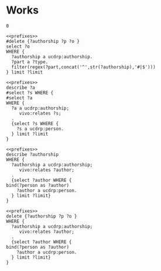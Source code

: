 * Works
:PROPERTIES:
:header-args:sparql: :url http://localhost:3030/experts/sparql
:END:

#+call: prefixes.org:lob-ingest()

#+RESULTS:
: 0

#+name: delete_authorship
#+BEGIN_SRC sparql :notangle  :noweb yes :var limit="5" :format raw :wrap SRC ttl :var authorship="authorship:2364120-3"
  <<prefixes>>
  #delete {?authorship ?p ?o }
  select ?o
  WHERE {
    ?authorship a ucdrp:authorship.
    ?part a ?type.
    filter(regex(?part,concat('^',str(?authorship),'#|$')))
  } limit ?limit
#+END_SRC

#+name: select_person_authorship
#+BEGIN_SRC sparql  :noweb yes :var limit="5"
<<prefixes>>
describe ?a
#select ?s WHERE {
#select ?a
WHERE {
  ?a a ucdrp:authorship;
     vivo:relates ?s;
  .
  {select ?s WHERE {
    ?s a ucdrp:person.
  } limit ?limit
}
#+END_SRC

#+name: describe_person_authorship
#+BEGIN_SRC sparql :notangle  :noweb yes :var limit="5" :format raw :wrap SRC ttl :var personx="person:no-person" :var person="person:f9ef1e530c617cd598171497b4a49e82"
<<prefixes>>
describe ?authorship
WHERE {
  ?authorship a ucdrp:authorship;
     vivo:relates ?author;
  .
  {select ?author WHERE {
bind(?person as ?author)
    ?author a ucdrp:person.
  } limit ?limit}
}
#+END_SRC


#+call: describe_person_authorship(person="person:f9ef1e530c617cd598171497b4a49e82")


#+call: describe_person_authorship(authorship="authorship:2439616")


#+name: delete_person_authorship
#+BEGIN_SRC sparql :notangle  :noweb yes :var limit="5" :format raw :wrap SRC ttl :var person="person:no-person"
<<prefixes>>
delete {?authorship ?p ?o }
WHERE {
  ?authorship a ucdrp:authorship;
     vivo:relates ?author;
  .
  {select ?author WHERE {
bind(?person as ?author)
    ?author a ucdrp:person.
  } limit ?limit}
}
#+END_SRC

